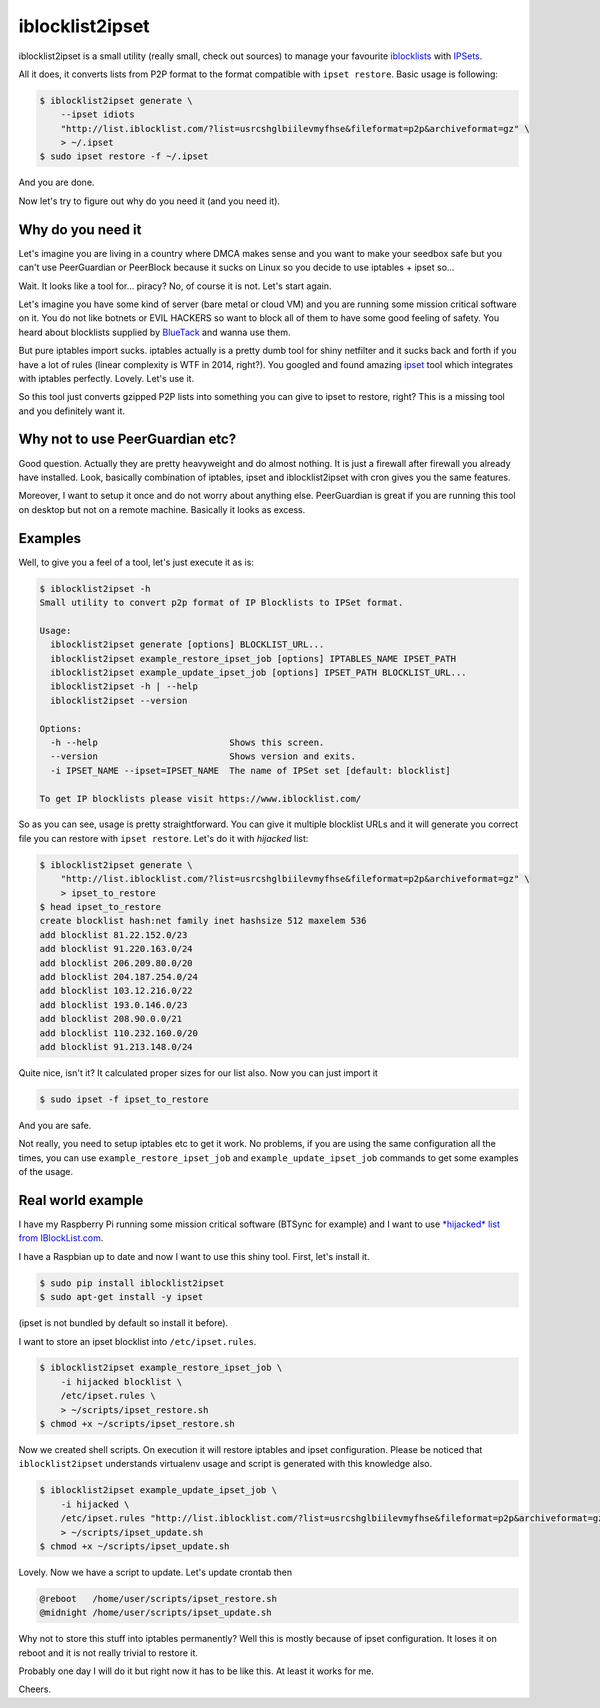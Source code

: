 iblocklist2ipset
=========

|Build Status| |Coverage Status| |Health Status|

iblocklist2ipset is a small utility (really small, check out sources)
to manage your favourite `iblocklists <https://www.iblocklist.com/>`__
with `IPSets <http://ipset.netfilter.org/>`__.

All it does, it converts lists from P2P format to the format compatible with
``ipset restore``. Basic usage is following:

.. code-block:: bash

    $ iblocklist2ipset generate \
        --ipset idiots
        "http://list.iblocklist.com/?list=usrcshglbiilevmyfhse&fileformat=p2p&archiveformat=gz" \
        > ~/.ipset
    $ sudo ipset restore -f ~/.ipset

And you are done.

Now let's try to figure out why do you need it (and you need it).


Why do you need it
------------------

Let's imagine you are living in a country where DMCA makes sense and you
want to make your seedbox safe but you can't use PeerGuardian or PeerBlock
because it sucks on Linux so you decide to use iptables + ipset so...

Wait. It looks like a tool for... piracy? No, of course it is not. Let's start
again.

Let's imagine you have some kind of server (bare metal or cloud VM) and you are
running some mission critical software on it. You do not like botnets or EVIL HACKERS
so want to block all of them to have some good feeling of safety. You heard about
blocklists supplied by `BlueTack <http://bluetack.co.uk>`__ and wanna use them.

But pure iptables import sucks. iptables actually is a pretty dumb tool for shiny
netfilter and it sucks back and forth if you have a lot of rules (linear complexity
is WTF in 2014, right?). You googled and found amazing `ipset <http://ipset.netfilter.org/>`__
tool which integrates with iptables perfectly. Lovely. Let's use it.

So this tool just converts gzipped P2P lists into something you can give to
ipset to restore, right? This is a missing tool and you definitely want it.

Why not to use PeerGuardian etc?
--------------------------------

Good question. Actually they are pretty heavyweight and do almost nothing. It is just a
firewall after firewall you already have installed. Look, basically combination of iptables,
ipset and iblocklist2ipset with cron gives you the same features.

Moreover, I want to setup it once and do not worry about anything else. PeerGuardian is
great if you are running this tool on desktop but not on a remote machine. Basically it looks
as excess.

Examples
--------

Well, to give you a feel of a tool, let's just execute it as is:

.. code-block:: bash

    $ iblocklist2ipset -h
    Small utility to convert p2p format of IP Blocklists to IPSet format.

    Usage:
      iblocklist2ipset generate [options] BLOCKLIST_URL...
      iblocklist2ipset example_restore_ipset_job [options] IPTABLES_NAME IPSET_PATH
      iblocklist2ipset example_update_ipset_job [options] IPSET_PATH BLOCKLIST_URL...
      iblocklist2ipset -h | --help
      iblocklist2ipset --version

    Options:
      -h --help                         Shows this screen.
      --version                         Shows version and exits.
      -i IPSET_NAME --ipset=IPSET_NAME  The name of IPSet set [default: blocklist]

    To get IP blocklists please visit https://www.iblocklist.com/

So as you can see, usage is pretty straightforward. You can give it multiple blocklist
URLs and it will generate you correct file you can restore with ``ipset restore``. Let's do
it with *hijacked* list:

.. code-block:: bash

    $ iblocklist2ipset generate \
        "http://list.iblocklist.com/?list=usrcshglbiilevmyfhse&fileformat=p2p&archiveformat=gz" \
        > ipset_to_restore
    $ head ipset_to_restore
    create blocklist hash:net family inet hashsize 512 maxelem 536
    add blocklist 81.22.152.0/23
    add blocklist 91.220.163.0/24
    add blocklist 206.209.80.0/20
    add blocklist 204.187.254.0/24
    add blocklist 103.12.216.0/22
    add blocklist 193.0.146.0/23
    add blocklist 208.90.0.0/21
    add blocklist 110.232.160.0/20
    add blocklist 91.213.148.0/24

Quite nice, isn't it? It calculated proper sizes for our list also. Now you can just import it

.. code-block:: bash

    $ sudo ipset -f ipset_to_restore

And you are safe.

Not really, you need to setup iptables etc to get it work. No problems, if you are using the same
configuration all the times, you can use ``example_restore_ipset_job`` and ``example_update_ipset_job``
commands to get some examples of the usage.

Real world example
------------------

I have my Raspberry Pi running some mission critical software (BTSync for example) and I want to use
`*hijacked* list from IBlockList.com <https://www.iblocklist.com/list.php?list=usrcshglbiilevmyfhse>`__.

I have a Raspbian up to date and now I want to use this shiny tool. First, let's install it.

.. code-block:: bash

    $ sudo pip install iblocklist2ipset
    $ sudo apt-get install -y ipset

(ipset is not bundled by default so install it before).

I want to store an ipset blocklist into ``/etc/ipset.rules``.

.. code-block:: bash

    $ iblocklist2ipset example_restore_ipset_job \
        -i hijacked blocklist \
        /etc/ipset.rules \
        > ~/scripts/ipset_restore.sh
    $ chmod +x ~/scripts/ipset_restore.sh

Now we created shell scripts. On execution it will restore iptables and ipset configuration. Please
be noticed that ``iblocklist2ipset`` understands virtualenv usage and script is generated with this
knowledge also.

.. code-block:: bash

    $ iblocklist2ipset example_update_ipset_job \
        -i hijacked \
        /etc/ipset.rules "http://list.iblocklist.com/?list=usrcshglbiilevmyfhse&fileformat=p2p&archiveformat=gz" \
        > ~/scripts/ipset_update.sh
    $ chmod +x ~/scripts/ipset_update.sh

Lovely. Now we have a script to update. Let's update crontab then

.. code-block:: bash

    @reboot   /home/user/scripts/ipset_restore.sh
    @midnight /home/user/scripts/ipset_update.sh

Why not to store this stuff into iptables permanently? Well this is mostly because of
ipset configuration. It loses it on reboot and it is not really trivial to restore it.

Probably one day I will do it but right now it has to be like this. At least it works
for me.

Cheers.

.. |Build Status| image:: https://travis-ci.org/9seconds/iblocklist2ipset.svg?branch=master
    :target: https://travis-ci.org/9seconds/iblocklist2ipset

.. |Coverage Status| image:: https://coveralls.io/repos/9seconds/iblocklist2ipset/badge.png?branch=master
    :target: https://coveralls.io/r/9seconds/iblocklist2ipset?branch=master

.. |Health Status| image:: https://landscape.io/github/9seconds/iblocklist2ipset/master/landscape.png
   :target: https://landscape.io/github/9seconds/iblocklist2ipset/master
   :alt: Code Health


